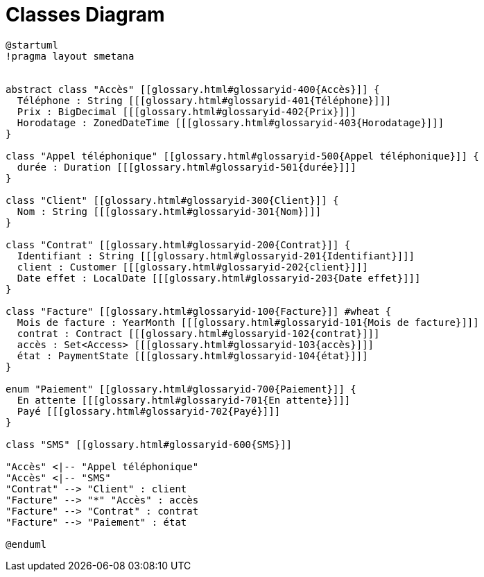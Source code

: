 :sectlinks:
:sectanchors:
= Classes Diagram

[plantuml, diagram, format=svg, opts=interactive]
----
@startuml
!pragma layout smetana


abstract class "Accès" [[glossary.html#glossaryid-400{Accès}]] {
  Téléphone : String [[[glossary.html#glossaryid-401{Téléphone}]]]
  Prix : BigDecimal [[[glossary.html#glossaryid-402{Prix}]]]
  Horodatage : ZonedDateTime [[[glossary.html#glossaryid-403{Horodatage}]]]
}

class "Appel téléphonique" [[glossary.html#glossaryid-500{Appel téléphonique}]] {
  durée : Duration [[[glossary.html#glossaryid-501{durée}]]]
}

class "Client" [[glossary.html#glossaryid-300{Client}]] {
  Nom : String [[[glossary.html#glossaryid-301{Nom}]]]
}

class "Contrat" [[glossary.html#glossaryid-200{Contrat}]] {
  Identifiant : String [[[glossary.html#glossaryid-201{Identifiant}]]]
  client : Customer [[[glossary.html#glossaryid-202{client}]]]
  Date effet : LocalDate [[[glossary.html#glossaryid-203{Date effet}]]]
}

class "Facture" [[glossary.html#glossaryid-100{Facture}]] #wheat {
  Mois de facture : YearMonth [[[glossary.html#glossaryid-101{Mois de facture}]]]
  contrat : Contract [[[glossary.html#glossaryid-102{contrat}]]]
  accès : Set<Access> [[[glossary.html#glossaryid-103{accès}]]]
  état : PaymentState [[[glossary.html#glossaryid-104{état}]]]
}

enum "Paiement" [[glossary.html#glossaryid-700{Paiement}]] {
  En attente [[[glossary.html#glossaryid-701{En attente}]]]
  Payé [[[glossary.html#glossaryid-702{Payé}]]]
}

class "SMS" [[glossary.html#glossaryid-600{SMS}]]

"Accès" <|-- "Appel téléphonique"
"Accès" <|-- "SMS"
"Contrat" --> "Client" : client
"Facture" --> "*" "Accès" : accès
"Facture" --> "Contrat" : contrat
"Facture" --> "Paiement" : état

@enduml
----
